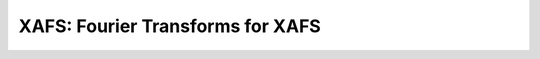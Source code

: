 ==============================================
XAFS: Fourier Transforms for XAFS
==============================================

.. module:: _xafs
   :synopsis: XAFS Fourier transform functions


..  function:: ftwindow(k, xmin=0, xmax=None, dk=1, ...)

    create a Fourier transform window function.


..  function:: xafsft(k, chi, group=None, ...)

    perform an "XAFS Fourier transform" from :math:`\chi(k)` to
    :math:`\chi(R)`, using common XAFS conventions.


